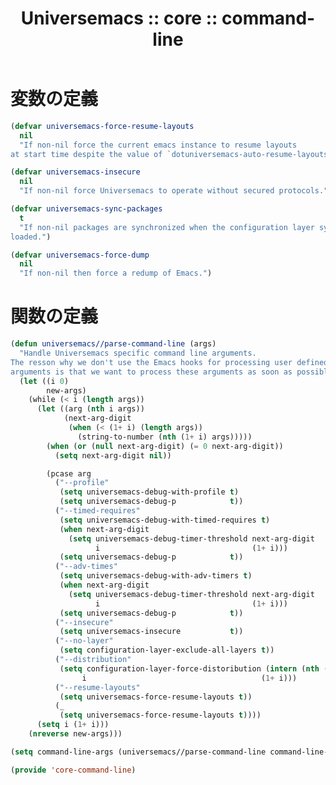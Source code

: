 # -*- coding: utf-8; -*-
#+title: Universemacs :: core :: command-line
#+language: ja

* 変数の定義

#+begin_src emacs-lisp :tangle ../../core/core-command-line.el
  (defvar universemacs-force-resume-layouts
    nil
    "If non-nil force the current emacs instance to resume layouts
  at start time despite the value of `dotuniversemacs-auto-resume-layouts'.")
#+end_src

#+begin_src emacs-lisp :tangle ../../core/core-command-line.el
  (defvar universemacs-insecure
    nil
    "If non-nil force Universemacs to operate without secured protocols.")
#+end_src

#+begin_src emacs-lisp :tangle ../../core/core-command-line.el
  (defvar universemacs-sync-packages
    t
    "If non-nil packages are synchronized when the configuration layer system is
  loaded.")
#+end_src

#+begin_src emacs-lisp :tangle ../../core/core-command-line.el
  (defvar universemacs-force-dump
    nil
    "If non-nil then force a redump of Emacs.")
#+end_src

* 関数の定義

#+begin_src emacs-lisp :tangle ../../core/core-command-line.el
  (defun universemacs//parse-command-line (args)
    "Handle Universemacs specific command line arguments.
  The resson why we don't use the Emacs hooks for processing user defined
  arguments is that we want to process these arguments as soon as possible."
    (let ((i 0)
          new-args)
      (while (< i (length args))
        (let ((arg (nth i args))
              (next-arg-digit
               (when (< (1+ i) (length args))
                 (string-to-number (nth (1+ i) args)))))
          (when (or (null next-arg-digit) (= 0 next-arg-digit))
            (setq next-arg-digit nil))

          (pcase arg
            ("--profile"
             (setq universemacs-debug-with-profile t)
             (setq universemacs-debug-p            t))
            ("--timed-requires"
             (setq universemacs-debug-with-timed-requires t)
             (when next-arg-digit
               (setq universemacs-debug-timer-threshold next-arg-digit
                     i                                  (1+ i)))
             (setq universemacs-debug-p            t))
            ("--adv-times"
             (setq universemacs-debug-with-adv-timers t)
             (when next-arg-digit
               (setq universemacs-debug-timer-threshold next-arg-digit
                     i                                  (1+ i)))
             (setq universemacs-debug-p            t))
            ("--insecure"
             (setq universemacs-insecure           t))
            ("--no-layer"
             (setq configuration-layer-exclude-all-layers t))
            ("--distribution"
             (setq configuration-layer-force-distoribution (intern (nth (1+ i) args))
                  i                                       (1+ i)))
            ("--resume-layouts"
             (setq universemacs-force-resume-layouts t))
            (_
             (setq universemacs-force-resume-layouts t))))
        (setq i (1+ i)))
      (nreverse new-args)))
#+end_src

#+begin_src emacs-lisp :tangle ../../core/core-command-line.el
  (setq command-line-args (universemacs//parse-command-line command-line-args))
#+end_src

#+begin_src emacs-lisp :tangle ../../core/core-command-line.el
  (provide 'core-command-line)
#+end_src
